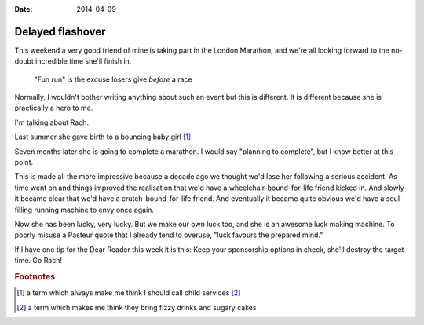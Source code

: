 :date: 2014-04-09

Delayed flashover
=================

This weekend a very good friend of mine is taking part in the London Marathon,
and we're all looking forward to the no-doubt incredible time she'll finish in.

    "Fun run" is the excuse losers give *before* a race

Normally, I wouldn't bother writing anything about such an event but this is
different.  It is different because she is practically a hero to me.

I'm talking about Rach.

Last summer she gave birth to a bouncing baby girl [#s1]_.

Seven months later she is going to complete a marathon.  I would say "planning
to complete", but I know better at this point.

This is made all the more impressive because a decade ago we thought we'd lose
her following a serious accident.  As time went on and things improved the
realisation that we'd have a wheelchair-bound-for-life friend kicked in.  And
slowly it became clear that we'd have a crutch-bound-for-life friend.  And
eventually it became quite obvious we'd have a soul-filling running machine to
envy once again.

Now she has been lucky, very lucky.  But we make our own luck too, and she is an
awesome luck making machine.  To poorly misuse a Pasteur quote that I already
tend to overuse, "luck favours the prepared mind."

If I have one tip for the Dear Reader this week it is this: Keep your
sponsorship options in check, she'll destroy the target time.  Go Rach!

.. rubric:: Footnotes

.. [#s1] a term which always make me think I should call child services [#s2]_
.. [#s2] a term which makes me think they bring fizzy drinks and sugary cakes
